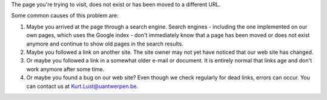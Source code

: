 The page you're trying to visit, does not exist or has been moved to a
different URL.

Some common causes of this problem are:

#. Maybe you arrived at the page through a search engine. Search engines
   - including the one implemented on our own pages, which uses the
   Google index - don't immediately know that a page has been moved or
   does not exist anymore and continue to show old pages in the search
   results.
#. Maybe you followed a link on another site. The site owner may not yet
   have noticed that our web site has changed.
#. Or maybe you followed a link in a somewhat older e-mail or document.
   It is entirely normal that links age and don't work anymore after
   some time.
#. Or maybe you found a bug on our web site? Even though we check
   regularly for dead links, errors can occur. You can contact us at
   `Kurt.Lust@uantwerpen.be <\%22mailto:Kurt.Lust@uantwerpen.be\%22>`__.
